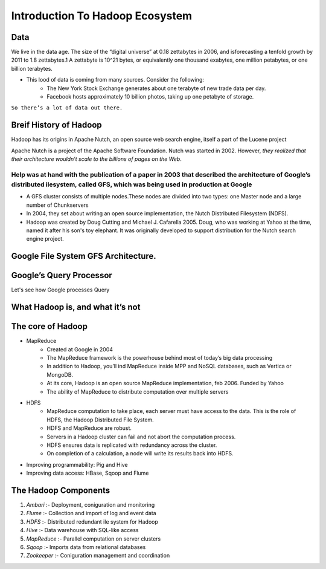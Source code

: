 Introduction To Hadoop Ecosystem
================================

.. image:: hadoop1.png


Data
----
We live in the data age. The size of the “digital universe” at 0.18 zettabytes in 2006, and isforecasting a tenfold growth by 2011 to 1.8 zettabytes.1 A zettabyte is 10^21 bytes, or equivalently one thousand exabytes, one million petabytes, or one billion terabytes.

* This lood of data is coming from many sources. Consider the following:
    * The New York Stock Exchange generates about one terabyte of new trade data per day.
    * Facebook hosts approximately 10 billion photos, taking up one petabyte of storage.

``So there’s a lot of data out there.``



Breif History of Hadoop
-----------------------
Hadoop has its origins in Apache Nutch, an open source web search engine, itself a part of the Lucene project

Apache Nutch is a project of the Apache Software Foundation. Nutch was started in 2002. However, `they realized that their architecture wouldn’t scale to the billions of pages on the Web`.

Help was at hand with the publication of a paper in 2003 that described the architecture of Google’s distributed ilesystem, called GFS, which was being used in production at Google
+++++++++++++++++++++++++++++++++++++++++++++++++++++++++++++++++++++++++++++++++++++++++++++++++++++++++++++++++++++++++++++++++++++++++++++++++++++++++++++++++++++++++++++++++++++

* A GFS cluster consists of multiple nodes.These nodes are divided into two types: one Master node and a large number of Chunkservers

* In 2004, they set about writing an open source implementation, the Nutch Distributed Filesystem (NDFS).

* Hadoop was created by Doug Cutting and Michael J. Cafarella 2005. Doug, who was working at Yahoo at the time, named it after his son's toy elephant. It was originally developed to support distribution for the Nutch search engine project.


Google File System GFS Architecture.
-------------------------------------
.. image:: hadoop2.png


Google’s Query Processor
-------------------------
Let's see how Google processes Query

.. image:: hadoop3.png

What Hadoop is, and what it’s not
-----------------------------------
.. image:: hadoop4.png



The core of Hadoop
------------------
* MapReduce
   * Created at Google in 2004
   * The MapReduce framework is the powerhouse behind most of today’s big data processing
   * In addition to Hadoop, you’ll ind MapReduce inside MPP and NoSQL databases, such as Vertica or MongoDB.
   * At its core, Hadoop is an open source MapReduce implementation, feb 2006. Funded by Yahoo
   * The ability of MapReduce to distribute computation over multiple servers

* HDFS
   * MapReduce computation to take place, each server must have access to the data. This is the role of HDFS, the Hadoop Distributed File System.
   * HDFS and MapReduce are robust.
   * Servers in a Hadoop cluster can fail and not abort the computation process.
   * HDFS ensures data is replicated with redundancy across the cluster.
   * On completion of a calculation, a node will write its results back into HDFS.

* Improving programmability: Pig and Hive
* Improving data access: HBase, Sqoop and Flume


The Hadoop Components
----------------------
#. `Ambari`   :- Deployment, coniguration and monitoring

#. `Flume`     :- Collection and import of log and event data
#. `HDFS`      :- Distributed redundant ile system for Hadoop
#. `Hive`      :- Data warehouse with SQL-like access
#. `MapReduce` :- Parallel computation on server clusters
#. `Sqoop`     :- Imports data from relational databases
#. `Zookeeper` :- Coniguration management and coordination










